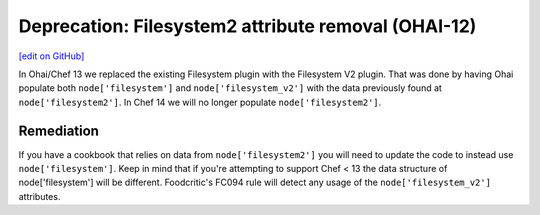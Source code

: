 ======================================================
Deprecation: Filesystem2 attribute removal (OHAI-12)
======================================================
`[edit on GitHub] <https://github.com/chef/chef-web-docs/blob/master/chef_master/source/deprecations_ohai_filesystem_v2.rst>`__

In Ohai/Chef 13 we replaced the existing Filesystem plugin with the Filesystem V2 plugin. That was done by having Ohai populate both ``node['filesystem']`` and ``node['filesystem_v2']`` with the data previously found at ``node['filesystem2']``. In Chef 14 we will no longer populate ``node['filesystem2']``.

Remediation
=============

If you have a cookbook that relies on data from ``node['filesystem2']`` you will need to update the code to instead use ``node['filesystem']``. Keep in mind that if you're attempting to support Chef < 13 the data structure of node['filesystem'] will be different. Foodcritic's FC094 rule will detect any usage of the ``node['filesystem_v2']`` attributes. 
